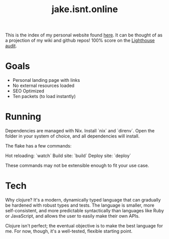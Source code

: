 #+TITLE: jake.isnt.online

This is the index of my personal website found [[https://jake.isnt.online][here]].
It can be thought of as a projection of my wiki and github repos!
100% score on the [[https://www.foo.software/lighthouse][Lighthouse audit]].

* Goals
- Personal landing page with links
- No external resources loaded
- SEO Optimized
- Ten packets (to load instantly)

* Running
Dependencies are managed with Nix. Install `nix` and `direnv`. Open the folder in your system of choice, and all dependencies will install.

The flake has a few commands:

Hot reloading: `watch`
Build site: `build`
Deploy site: `deploy`

These commands may not be extensible enough to fit your use case.

* Tech
Why clojure? It's a modern, dynamically typed language that can gradually be hardened with robust types and tests. The language is smaller, more self-consistent, and more predictable syntactically than languages like Ruby or JavaScript, and allows the user to easily make their own APIs.

Clojure isn't perfect; the eventual objective is to make the best language for me. For now, though, it's a well-tested, flexible starting point.

